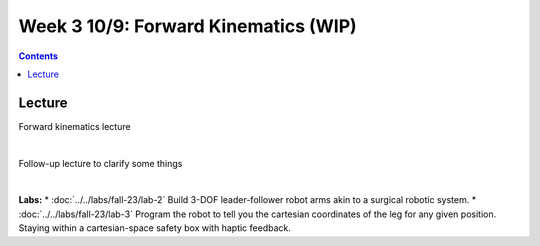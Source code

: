 Week 3 10/9: Forward Kinematics (WIP)
=======================================================

.. contents:: :depth: 2


Lecture 
----------
Forward kinematics lecture

.. raw:: html

    <div style="position: relative; padding-bottom: 56.25%; height: 0; overflow: hidden; max-width: 100%; height: auto;">
        <iframe src="https://www.youtube.com/embed/nFqTsAEywpY" frameborder="0" allowfullscreen style="position: absolute; top: 0; left: 0; width: 100%; height: 100%;"></iframe>
    </div>

|

Follow-up lecture to clarify some things

.. raw:: html

    <div style="position: relative; padding-bottom: 56.25%; height: 0; overflow: hidden; max-width: 100%; height: auto;">
        <iframe src="https://www.youtube.com/embed/XAUXrRtINTQ" frameborder="0" allowfullscreen style="position: absolute; top: 0; left: 0; width: 100%; height: 100%;"></iframe>
    </div>

|

**Labs:** 
* :doc:`../../labs/fall-23/lab-2` Build 3-DOF leader-follower robot arms akin to a surgical robotic system.
* :doc:`../../labs/fall-23/lab-3` Program the robot to tell you the cartesian coordinates of the leg for any given position. Staying within a cartesian-space safety box with haptic feedback.
